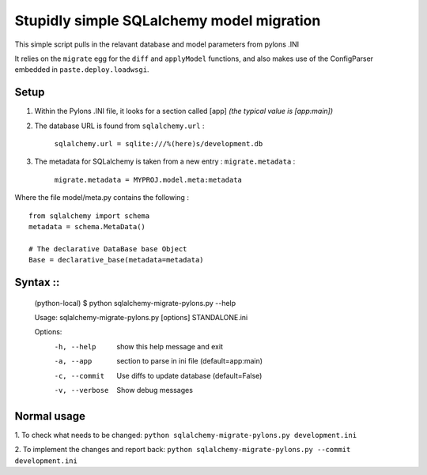 Stupidly simple SQLalchemy model migration
==========================================

This simple script pulls in the relavant database and model parameters from pylons .INI

It relies on the ``migrate`` egg for the ``diff`` and ``applyModel`` functions, and also makes use of the ConfigParser embedded in ``paste.deploy.loadwsgi``.

Setup
-----

1. Within the Pylons .INI file, it looks for a section called [app] *(the typical value is [app:main])*

2. The database URL is found from ``sqlalchemy.url`` :

    ``sqlalchemy.url = sqlite:///%(here)s/development.db``

3. The metadata for SQLalchemy is taken from a new entry : ``migrate.metadata`` :

    ``migrate.metadata = MYPROJ.model.meta:metadata``
 
 
Where the file model/meta.py contains the following : ::

    from sqlalchemy import schema
    metadata = schema.MetaData()

    # The declarative DataBase base Object
    Base = declarative_base(metadata=metadata)

Syntax  ::
------

    (python-local) $ python sqlalchemy-migrate-pylons.py --help

    Usage: sqlalchemy-migrate-pylons.py [options] STANDALONE.ini 

    Options:
      -h, --help     show this help message and exit
      -a, --app      section to parse in ini file (default=app:main)
      -c, --commit   Use diffs to update database (default=False)
      -v, --verbose  Show debug messages

Normal usage
------------
1. To check what needs to be changed: 
``python sqlalchemy-migrate-pylons.py development.ini`` 

2. To implement the changes and report back:
``python sqlalchemy-migrate-pylons.py --commit development.ini`` 

